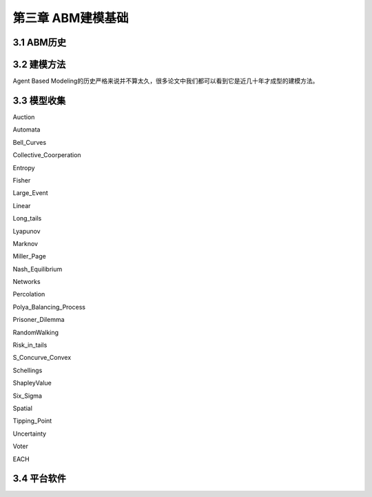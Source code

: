 ====================
第三章 ABM建模基础
====================

-------------
3.1 ABM历史
-------------

-------------
3.2 建模方法
-------------

Agent Based Modeling的历史严格来说并不算太久，很多论文中我们都可以看到它是近几十年才成型的建模方法。

-------------
3.3 模型收集
-------------

Auction

Automata

Bell_Curves

Collective_Coorperation

Entropy

Fisher

Large_Event

Linear

Long_tails

Lyapunov

Marknov

Miller_Page

Nash_Equilibrium

Networks

Percolation

Polya_Balancing_Process

Prisoner_Dilemma

RandomWalking

Risk_in_tails

S_Concurve_Convex

Schellings

ShapleyValue

Six_Sigma

Spatial

Tipping_Point

Uncertainty

Voter

EACH

-------------
3.4 平台软件
-------------
